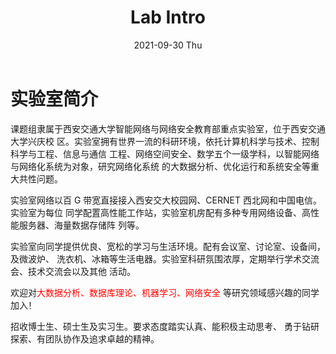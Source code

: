 #+TITLE:       Lab Intro
#+DATE:        2021-09-30 Thu
#+URI:         /article/lab_intro
#+LANGUAGE:    zh_cn
#+OPTIONS:     H:3 num:nil toc:nil \n:nil ::t |:t ^:nil -:nil f:t *:t <:t


* 实验室简介

课题组隶属于西安交通大学智能网络与网络安全教育部重点实验室，位于西安交通大学兴庆校
区。实验室拥有世界一流的科研环境，依托计算机科学与技术、控制科学与工程、信息与通信
工程、网络空间安全、数学五个一级学科，以智能网络与网络化系统为对象，研究网络化系统
的大数据分析、优化运行和系统安全等重大共性问题。

#+ATTR_HTML: :style margin-bottom:1em;
[[file:../images/lab.png]]


实验室网络以百 G 带宽直接接入西安交大校园网、CERNET 西北网和中国电信。实验室为每位
同学配置高性能工作站，实验室机房配有多种专用网络设备、高性能服务器、海量数据存储阵
列等。

#+ATTR_HTML: :style margin-bottom:1em;
[[file:../images/equipment.png]]


实验室向同学提供优良、宽松的学习与生活环境。配有会议室、讨论室、设备间，及微波炉、
洗衣机、冰箱等生活电器。实验室科研氛围浓厚，定期举行学术交流会、技术交流会以及其他
活动。

[[file:../images/workspace.png]]

#+ATTR_HTML: :style margin-bottom:1em;
[[file:../images/group.png]]

欢迎对@@html:<font color="red">@@大数据分析、数据库理论、机器学习、网络安全
@@html:</font>@@等研究领域感兴趣的同学加入！

#+ATTR_HTML: :style margin-right:1ex;
[[file:images/news.gif]] 招收博士生、硕士生及实习生。要求态度踏实认真、能积极主动思考、
勇于钻研探索、有团队协作及追求卓越的精神。
